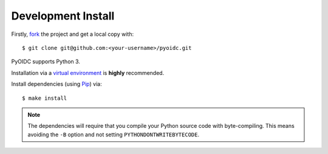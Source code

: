 .. _install:

Development Install
###################

Firstly, fork_ the project and get a local copy with:

::

  $ git clone git@github.com:<your-username>/pyoidc.git

.. _fork: https://github.com/OpenIDC/pyoidc/issues#fork-destination-box

PyOIDC supports Python 3.

Installation via a `virtual environment`_ is **highly** recommended.

.. _virtual environment: http://docs.python-guide.org/en/latest/dev/virtualenvs/

Install dependencies (using Pip_) via:

.. _Pip: pip.pypa.io/en/stable/installing/

::

  $ make install

.. Note:: The dependencies will require that you compile your Python source code
          with byte-compiling. This means avoiding the ``-B`` option and
          not setting ``PYTHONDONTWRITEBYTECODE``.
